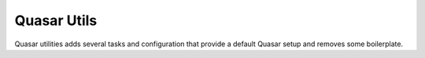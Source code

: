 Quasar Utils
============

Quasar utilities adds several tasks and configuration that provide a default Quasar setup and removes some boilerplate.
